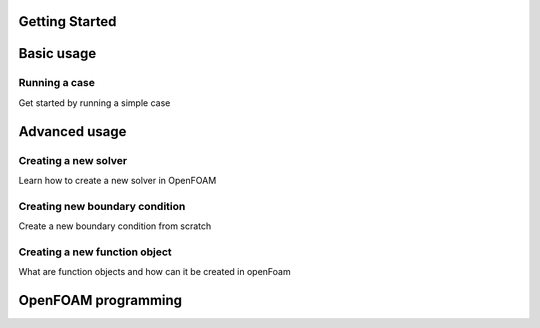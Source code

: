 Getting Started
===============

Basic usage
===========

Running a case
^^^^^^^^^^^^^^

Get started by running a simple case

Advanced usage
==============

Creating a new solver
^^^^^^^^^^^^^^^^^^^^^
Learn how to create a new solver in OpenFOAM

Creating new boundary condition
^^^^^^^^^^^^^^^^^^^^^^^^^^^^^^^
Create a new boundary condition from scratch

Creating a new function object
^^^^^^^^^^^^^^^^^^^^^^^^^^^^^^

What are function objects and how can it be created in openFoam

OpenFOAM programming
====================

